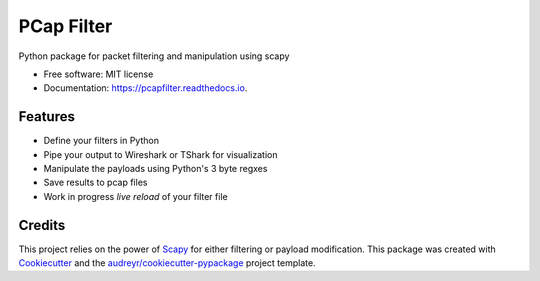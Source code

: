 ===========
PCap Filter
===========


.. image:: https://img.shields.io/pypi/v/pcapfilter.svg
        :target: https://pypi.python.org/pypi/pcapfilter

.. image:: https://img.shields.io/travis/D3f0/pcapfilter.svg
        :target: https://travis-ci.org/D3f0/pcapfilter

.. image:: https://readthedocs.org/projects/pcapfilter/badge/?version=latest
        :target: https://pcapfilter.readthedocs.io/en/latest/?badge=latest
        :alt: Documentation Status


.. image:: https://pyup.io/repos/github/D3f0/pcapfilter/shield.svg
     :target: https://pyup.io/repos/github/D3f0/pcapfilter/
     :alt: Updates



Python package for packet filtering and manipulation using scapy

.. image:: ./imgs/pcapfilter.svg


* Free software: MIT license
* Documentation: https://pcapfilter.readthedocs.io.


Features
--------

* Define your filters in Python
* Pipe your output to Wireshark or TShark for visualization
* Manipulate the payloads using Python's 3 byte regxes
* Save results to pcap files
* Work in progress *live reload* of your filter file

Credits
-------

This project relies on the power of Scapy_ for either filtering or payload modification.
This package was created with Cookiecutter_ and the `audreyr/cookiecutter-pypackage`_ project template.

.. _Scapy: https://scapy.net/
.. _Cookiecutter: https://github.com/audreyr/cookiecutter
.. _`audreyr/cookiecutter-pypackage`: https://github.com/audreyr/cookiecutter-pypackage
